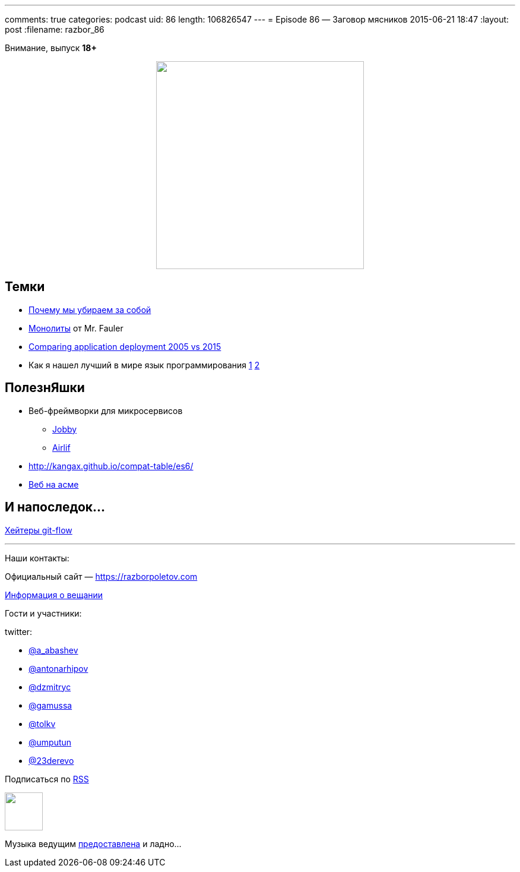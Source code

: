 ---
comments: true
categories: podcast
uid: 86
length: 106826547
---
= Episode 86 — Заговор мясников
2015-06-21 18:47
:layout: post
:filename: razbor_86

Внимание, выпуск *18+*

++++
<div class="separator" style="clear: both; text-align: center;">
<a href="https://razborpoletov.com/images/razbor_86_text.jpg" imageanchor="1" style="margin-left: 1em; margin-right: 1em;"><img border="0" height="350" src="https://razborpoletov.com/images/razbor_86_text.jpg" width="350" /></a>
</div>
++++

== Темки

* http://tonsky.livejournal.com/303215.html[Почему мы убираем за собой]
* http://martinfowler.com/bliki/MonolithFirst.html[Монолиты] от Mr. Fauler
* http://www.jamesward.com/2015/06/08/comparing-application-deployment-2005-vs-2015[Comparing application deployment 2005 vs 2015] 
* Как я нашел лучший в мире язык программирования http://habrahabr.ru/post/259831/[1]  http://habrahabr.ru/post/259841/[2]

== ПолезнЯшки

* Веб-фреймворки для микросервисов 
** http://jooby.org[Jobby] 
** https://github.com/airlift/airlift[Airlif]
* http://kangax.github.io/compat-table/es6/
* https://zarkzork.com/servasm.html[Веб на асме]

== И напоследок...

http://endoflineblog.com/gitflow-considered-harmful[Хейтеры git-flow]

'''

Наши контакты:

Официальный сайт — https://razborpoletov.com[https://razborpoletov.com]

https://razborpoletov.com/broadcast.html[Информация о вещании]

Гости и участники:

twitter:

  * https://twitter.com/a_abashev[@a_abashev]
  * https://twitter.com/antonarhipov[@antonarhipov]
  * https://twitter.com/dzmitryc[@dzmitryc]
  * https://twitter.com/gamussa[@gamussa]
  * https://twitter.com/tolkv[@tolkv]
  * https://twitter.com/umputun[@umputun]
  * https://twitter.com/23derevo[@23derevo]

++++
<!-- player goes here-->

<audio preload="none">
   <source src="http://traffic.libsyn.com/razborpoletov/razbor_86.mp3" type="audio/mp3" />
   Your browser does not support the audio tag.
</audio>
++++

Подписаться по http://feeds.feedburner.com/razbor-podcast[RSS]

++++
<!-- episode file link goes here-->
<a href="http://traffic.libsyn.com/razborpoletov/razbor_86.mp3" imageanchor="1" style="clear: left; margin-bottom: 1em; margin-left: auto; margin-right: 2em;"><img border="0" height="64" src="https://razborpoletov.com/images/mp3.png" width="64" /></a>
++++

Музыка ведущим http://www.audiobank.fm/single-music/27/111/More-And-Less/[предоставлена] и ладно...
